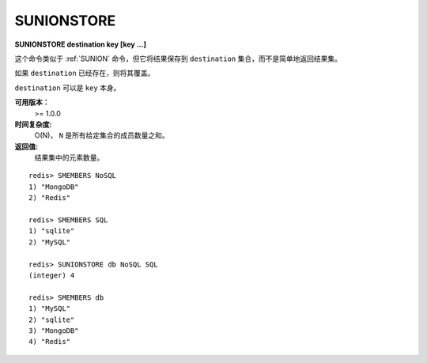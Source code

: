 .. _sunionstore:

SUNIONSTORE
============

**SUNIONSTORE destination key [key ...]**

这个命令类似于 :ref:`SUNION` 命令，但它将结果保存到 ``destination`` 集合，而不是简单地返回结果集。

如果 ``destination`` 已经存在，则将其覆盖。

``destination`` 可以是 ``key`` 本身。

**可用版本：**
    >= 1.0.0

**时间复杂度:**
    O(N)， ``N`` 是所有给定集合的成员数量之和。

**返回值:**
    结果集中的元素数量。

::

    redis> SMEMBERS NoSQL
    1) "MongoDB"
    2) "Redis"

    redis> SMEMBERS SQL
    1) "sqlite"
    2) "MySQL"

    redis> SUNIONSTORE db NoSQL SQL
    (integer) 4

    redis> SMEMBERS db
    1) "MySQL"
    2) "sqlite"
    3) "MongoDB"
    4) "Redis"
